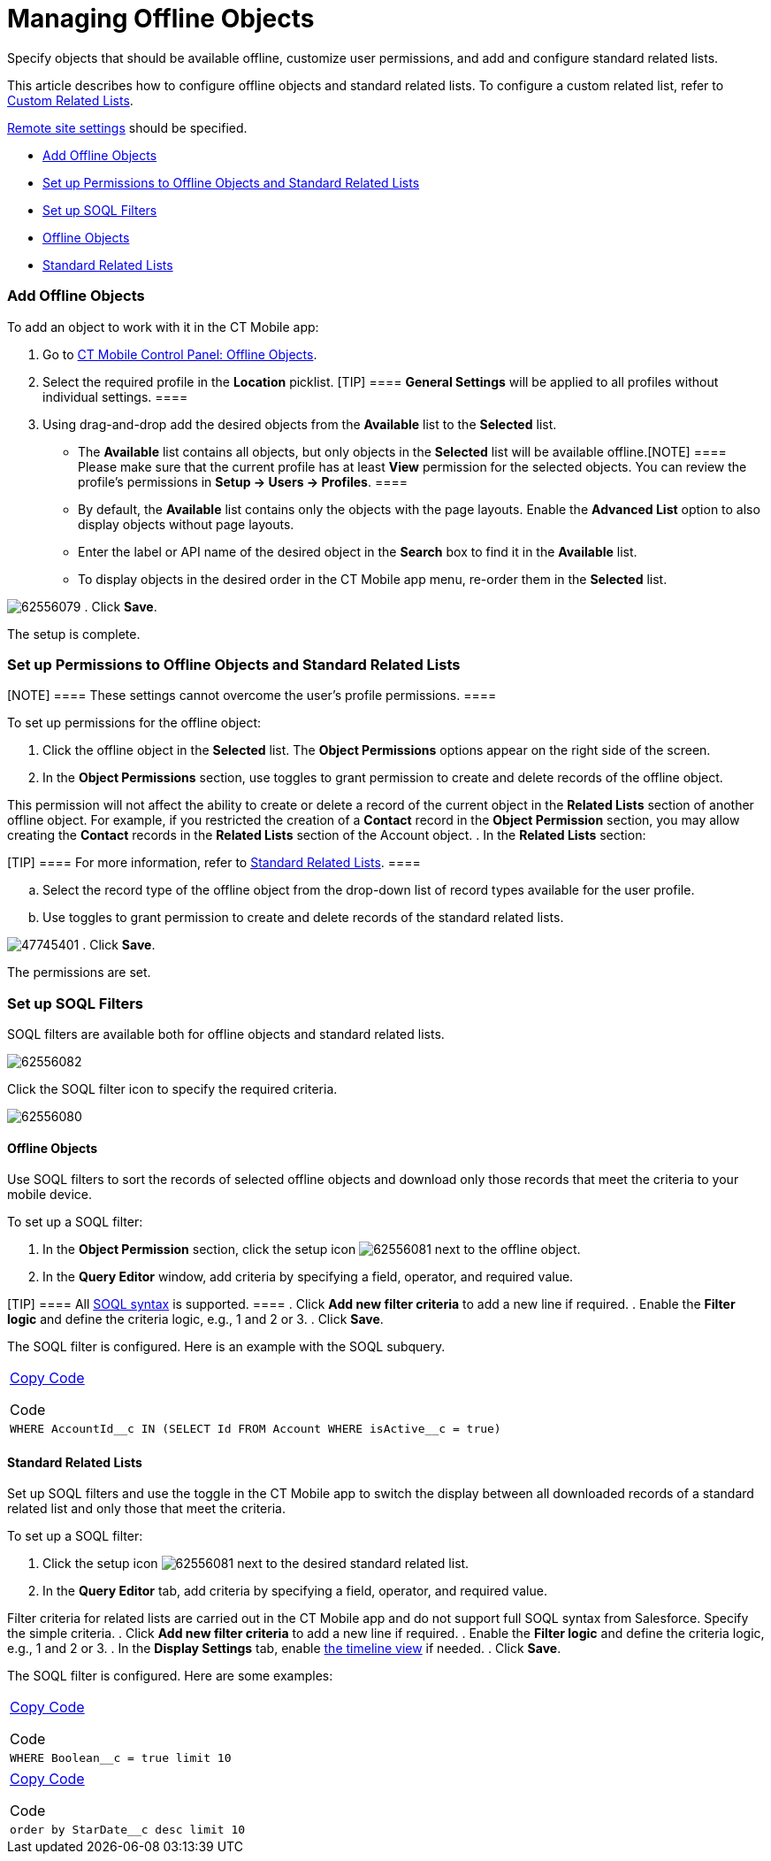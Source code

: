 = Managing Offline Objects

Specify objects that should be available offline, customize user
permissions, and add and configure standard related lists.

This article describes how to configure offline objects and standard
related lists. To configure a custom related list, refer to
link:android/quick-reference-guides/related-lists/custom-related-lists[Custom Related Lists].

link:android/knowledge-base/configuration-guide/remote-site-settings[Remote site settings] should be
specified.

* link:android/quick-reference-guides/managing-offline-objects#h2_1551357854[Add Offline Objects]
* link:android/quick-reference-guides/managing-offline-objects#h2__1747811907[Set up Permissions
to Offline Objects and Standard Related Lists]
* link:android/quick-reference-guides/managing-offline-objects#h2_879469097[Set up SOQL Filters]
* link:android/quick-reference-guides/managing-offline-objects#h3_1468985423[Offline Objects]
* link:android/quick-reference-guides/managing-offline-objects#h3__264512811[Standard Related
Lists]

[[h2_1551357854]]
=== Add Offline Objects 

To add an object to work with it in the CT Mobile app:

. Go to link:android/knowledge-base/configuration-guide/ct-mobile-control-panel/ct-mobile-control-panel-offline-objects[CT Mobile
Control Panel: Offline Objects].
. Select the required profile in the *Location* picklist.
[TIP] ==== *General Settings* will be applied to all profiles
without individual settings. ====
. Using drag-and-drop add the desired objects from the *Available* list
to the *Selected* list.
* ​The *Available* list contains all objects, but only objects in the
*Selected* list will be available offline.[NOTE] ==== Please
make sure that the current profile has at least *View* permission for
the selected objects. You can review the profile’s permissions in *Setup
→ Users → Profiles*. ====
* By default, the *Available* list contains only the objects with the
page layouts. Enable the *Advanced List* option to also display objects
without page layouts.
* Enter the label or API name of the desired object in the *Search* box
to find it in the *Available* list.
* To display objects in the desired order in the CT Mobile app menu,
re-order them in the *Selected* list.

image:62556079.png[]
. Click *Save*.

The setup is complete.

[[h2__1747811907]]
=== Set up Permissions to Offline Objects and Standard Related Lists 

[NOTE] ==== These settings cannot overcome the user's profile
permissions. ====

To set up permissions for the offline object:

. Click the offline object in the *Selected* list. The *Object
Permissions* options appear on the right side of the screen.
. In the *Object Permissions* section, use toggles to grant permission
to create and delete records of the offline object.

This permission will not affect the ability to create or delete a record
of the current object in the *Related Lists* section of another offline
object. For example, if you restricted the creation of a *Contact*
record in the *Object Permission* section, you may allow creating the
*Contact* records in the *Related Lists* section of the
[.object]#Account# object.
. In the *Related Lists* section:

[TIP] ==== For more information, refer to
link:android/quick-reference-guides/related-lists/standard-related-lists[Standard Related Lists]. ====

.. Select the record type of the offline object from the drop-down list
of record types available for the user profile.
.. Use toggles to grant permission to create and delete records of the
standard related lists.

image:47745401.png[]
. Click *Save*.

The permissions are set.

[[h2_879469097]]
=== Set up SOQL Filters 

SOQL filters are available both for offline objects and standard related
lists.

image:62556082.png[]



Click the SOQL filter icon to specify the required criteria.

image:62556080.png[]

[[h3_1468985423]]
==== Offline Objects 

Use SOQL filters to sort the records of selected offline objects and
download only those records that meet the criteria to your mobile
device.

To set up a SOQL filter:

. In the *Object Permission* section, click the setup icon
image:62556081.png[]
next to the offline object.
. In the *Query Editor* window, add criteria by specifying a field,
operator, and required value.

[TIP] ==== All
https://developer.salesforce.com/docs/atlas.en-us.soql_sosl.meta/soql_sosl/sforce_api_calls_soql.htm[SOQL
syntax] is supported. ====
. Click *Add new filter criteria* to add a new line if required.
. Enable the *Filter logic* and define the criteria logic, e.g.,
[.apiobject]#1 and 2 or 3#.
. Click *Save*.

The SOQL filter is configured. Here is an example with the SOQL
subquery.

[width="100%",cols="100%",]
|===
a|
link:javascript:void(0)[Copy Code]

Code

a|
....
WHERE AccountId__c IN (SELECT Id FROM Account WHERE isActive__c = true)
....

|===

[[h3__264512811]]
==== Standard Related Lists 

Set up SOQL filters and use the toggle in the CT Mobile app to switch
the display between all downloaded records of a standard related list
and only those that meet the criteria.

To set up a SOQL filter:

. Click the setup icon
image:62556081.png[]
next to the desired standard related list.
. In the *Query Editor* tab, add criteria by specifying a field,
operator, and required value.

Filter criteria for related lists are carried out in the CT Mobile app
and do not support full SOQL syntax from Salesforce. Specify the simple
criteria.
. Click *Add new filter criteria* to add a new line if required.
. Enable the *Filter logic* and define the criteria logic, e.g.,
[.apiobject]#1 and 2 or 3#.
. In the *Display Settings* tab, enable
https://help.customertimes.com/smart/project-ct-mobile-en/timeline-view[the
timeline view] if needed.
. Click *Save*.

The SOQL filter is configured. Here are some examples:

[width="100%",cols="100%",]
|===
a|
link:javascript:void(0)[Copy Code]

Code

a|
....
WHERE Boolean__c = true limit 10
....

|===



[width="100%",cols="100%",]
|===
a|
link:javascript:void(0)[Copy Code]

Code

a|
....
order by StarDate__c desc limit 10
....

|===
